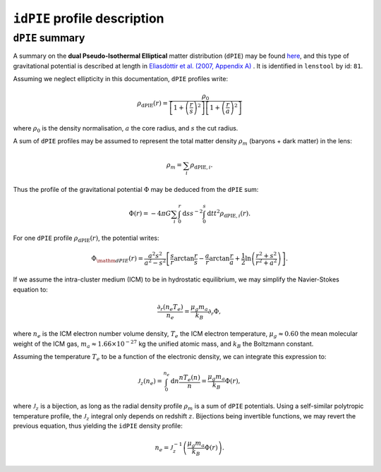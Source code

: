 ``idPIE`` profile description
==============================

.. _dPIE_summary:

``dPIE`` summary
-----------------

A summary on the **dual Pseudo-Isothermal Elliptical** matter distribution (``dPIE``) may be found `here <https://projets.lam.fr/projects/lenstool/wiki/PIEMD>`_, and this type of gravitational potential is described at length in `Elìasdòttir et al. (2007, Appendix A) <https://ui.adsabs.harvard.edu/abs/2007arXiv0710.5636E/abstract>`_
. It is identified in ``lenstool`` by id: ``81``.

Assuming we neglect ellipticity in this documentation, ``dPIE`` profiles write:

.. math::

   \rho_{\mathrm{dPIE}}(r) = \frac{\rho_0}{\left[ 1 + \left( \frac{r}{s} \right)^2 \right] \left[ 1 + \left( \frac{r}{a} \right)^2 \right]}
   
where 
:math:`\rho_0` is the density normalisation, 
:math:`a` the core radius, and
:math:`s` the cut radius.

A sum of ``dPIE`` profiles may be assumed to represent the total matter density
:math:`\rho_m`
(baryons + dark matter) in the lens:

.. math::

   \rho_m = \sum_i \rho_{\mathrm{dPIE}, i}.

Thus the profile of the gravitational potential 
:math:`\Phi` may be deduced from the ``dPIE`` sum:

.. math::

   \Phi(r) = - 4 \pi G \sum_i \int_0^r \mathrm{d}s s^{-2} \int_0^s \mathrm{d}t t^2 \rho_{\mathrm{dPIE}, i}(r).

For one ``dPIE`` profile 
:math:`\rho_{\mathrm{dPIE}}(r)`, the potential writes:

.. math::

   \Phi_{\mathm{dPIE}}(r) = \frac{a^2 s^2}{a^2 - s^2} \left[ \frac{s}{r} \arctan \frac{r}{s} - \frac{a}{r} \arctan \frac{r}{a} + \frac{1}{2} \ln \left( \frac{r^2 + s^2}{r^2 + a^2} \right) \right].

If we assume the intra-cluster medium (ICM) to be in hydrostatic equilibrium, we may simplify the Navier-Stokes equation to:

.. math::

   \frac{\partial_r \left( n_e T_e \right)}{n_e} = \frac{\mu_g m_a}{k_B} \partial_r \Phi,
   
where
:math:`n_e` is the ICM electron number volume density, 
:math:`T_e` the ICM electron temperature, 
:math:`\mu_g \approx 0.60` the mean molecular weight of the ICM gas,
:math:`m_a \approx 1.66 \times 10^{-27}` kg the unified atomic mass, and
:math:`k_B` the Boltzmann constant.

Assuming the temperature
:math:`T_e` to be a function of the electronic density, we can integrate this expression to:

.. math::

   \mathcal{J}_z (n_e) = \int_0^{n_e} \mathrm{d} n \frac{n T_e (n)}{n} = \frac{\mu_g m_a}{k_B} \Phi (r),
   
where
:math:`\mathcal{J}_z` is a bijection, as long as the radial density profile 
:math:`\rho_m` is a sum of ``dPIE`` potentials. 
Using a self-similar polytropic temperature profile, the 
:math:`\mathcal{J}_z` integral only depends on redshift
:math:`z`.
Bijections being invertible functions, we may revert the previous equation, thus yielding the ``idPIE`` density profile:

.. math::

   n_e = \mathcal{J}^{-1}_z  \left( \frac{\mu_g m_a}{k_B} \Phi (r) \right).






